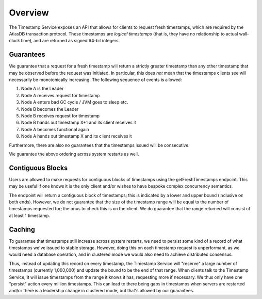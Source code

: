 ========
Overview
========

The Timestamp Service exposes an API that allows for clients to request fresh timestamps, which are required by the
AtlasDB transaction protocol. These timestamps are *logical timestamps* (that is, they have no relationship to actual
wall-clock time), and are returned as signed 64-bit integers.

Guarantees
==========

We guarantee that a request for a fresh timestamp will return a strictly greater timestamp than any other timestamp
that may be observed before the request was initiated. In particular, this does *not* mean that the timestamps clients
see will necessarily be monotonically increasing. The following sequence of events is allowed:

1. Node A is the Leader
2. Node A receives request for timestamp
3. Node A enters bad GC cycle / JVM goes to sleep etc.
4. Node B becomes the Leader
5. Node B receives request for timestamp
6. Node B hands out timestamp X+1 and its client receives it
7. Node A becomes functional again
8. Node A hands out timestamp X and its client receives it

Furthermore, there are also no guarantees that the timestamps issued will be consecutive.

We guarantee the above ordering across system restarts as well.

Contiguous Blocks
=================

Users are allowed to make requests for contiguous blocks of timestamps using the getFreshTimestamps endpoint.
This may be useful if one knows it is the only client and/or wishes to have bespoke complex concurrency semantics.

The endpoint will return a contiguous block of timestamps; this is indicated by a lower and upper bound (inclusive
on both ends). However, we do not guarantee that the size of the timestamp range will be equal to the number of
timestamps requested for; the onus to check this is on the client. We do guarantee that the range returned will
consist of at least 1 timestamp.

Caching
=======

To guarantee that timestamps still increase across system restarts, we need to persist some kind of a record of
what timestamps we've issued to stable storage. However, doing this on each timestamp request is unperformant, as
we would need a database operation, and in clustered mode we would also need to achieve distributed consensus.

Thus, instead of updating this record on every timestamp, the Timestamp Service will "reserve" a large number of
timestamps (currently 1,000,000) and update the bound to be the end of that range. When clients talk to the
Timestamp Service, it will issue timestamps from the range it knows it has, requesting more if necessary. We thus only
have one "persist" action every million timestamps. This can lead to there being gaps in timestamps when servers
are restarted and/or there is a leadership change in clustered mode, but that's allowed by our guarantees.
